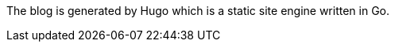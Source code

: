 ////
title: "About"
date: 2017-08-20T21:38:52+08:00
lastmod: 2017-08-28T21:41:52+08:00
menu: "main"
weight: 50

# you can close something for this content if you open it in config.toml.
comment: false
mathjax: false
////

The blog is generated by Hugo which is a static site engine written in Go.
